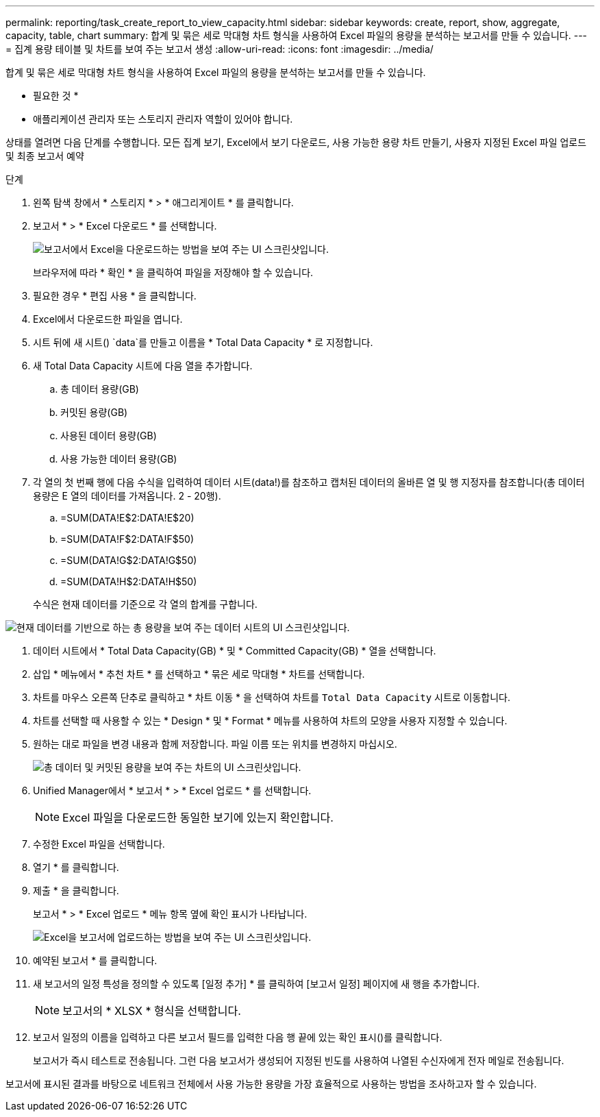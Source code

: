 ---
permalink: reporting/task_create_report_to_view_capacity.html 
sidebar: sidebar 
keywords: create, report, show, aggregate, capacity, table, chart 
summary: 합계 및 묶은 세로 막대형 차트 형식을 사용하여 Excel 파일의 용량을 분석하는 보고서를 만들 수 있습니다. 
---
= 집계 용량 테이블 및 차트를 보여 주는 보고서 생성
:allow-uri-read: 
:icons: font
:imagesdir: ../media/


[role="lead"]
합계 및 묶은 세로 막대형 차트 형식을 사용하여 Excel 파일의 용량을 분석하는 보고서를 만들 수 있습니다.

* 필요한 것 *

* 애플리케이션 관리자 또는 스토리지 관리자 역할이 있어야 합니다.


상태를 열려면 다음 단계를 수행합니다. 모든 집계 보기, Excel에서 보기 다운로드, 사용 가능한 용량 차트 만들기, 사용자 지정된 Excel 파일 업로드 및 최종 보고서 예약

.단계
. 왼쪽 탐색 창에서 * 스토리지 * > * 애그리게이트 * 를 클릭합니다.
. 보고서 * > * Excel 다운로드 * 를 선택합니다.
+
image::../media/download_excel_menu.png[보고서에서 Excel을 다운로드하는 방법을 보여 주는 UI 스크린샷입니다.]

+
브라우저에 따라 * 확인 * 을 클릭하여 파일을 저장해야 할 수 있습니다.

. 필요한 경우 * 편집 사용 * 을 클릭합니다.
. Excel에서 다운로드한 파일을 엽니다.
. 시트 뒤에 새 시트() `data`를 만들고image:../media/excel_new_sheet_icon.png[""] 이름을 * Total Data Capacity * 로 지정합니다.
. 새 Total Data Capacity 시트에 다음 열을 추가합니다.
+
.. 총 데이터 용량(GB)
.. 커밋된 용량(GB)
.. 사용된 데이터 용량(GB)
.. 사용 가능한 데이터 용량(GB)


. 각 열의 첫 번째 행에 다음 수식을 입력하여 데이터 시트(data!)를 참조하고 캡처된 데이터의 올바른 열 및 행 지정자를 참조합니다(총 데이터 용량은 E 열의 데이터를 가져옵니다. 2 - 20행).
+
.. =SUM(DATA!E$2:DATA!E$20)
.. =SUM(DATA!F$2:DATA!F$50)
.. =SUM(DATA!G$2:DATA!G$50)
.. =SUM(DATA!H$2:DATA!H$50)


+
수식은 현재 데이터를 기준으로 각 열의 합계를 구합니다.



image::../media/capacitysums.png[현재 데이터를 기반으로 하는 총 용량을 보여 주는 데이터 시트의 UI 스크린샷입니다.]

. 데이터 시트에서 * Total Data Capacity(GB) * 및 * Committed Capacity(GB) * 열을 선택합니다.
. 삽입 * 메뉴에서 * 추천 차트 * 를 선택하고 * 묶은 세로 막대형 * 차트를 선택합니다.
. 차트를 마우스 오른쪽 단추로 클릭하고 * 차트 이동 * 을 선택하여 차트를 `Total Data Capacity` 시트로 이동합니다.
. 차트를 선택할 때 사용할 수 있는 * Design * 및 * Format * 메뉴를 사용하여 차트의 모양을 사용자 지정할 수 있습니다.
. 원하는 대로 파일을 변경 내용과 함께 저장합니다. 파일 이름 또는 위치를 변경하지 마십시오.
+
image::../media/cluster_column_chart_2.png[총 데이터 및 커밋된 용량을 보여 주는 차트의 UI 스크린샷입니다.]

. Unified Manager에서 * 보고서 * > * Excel 업로드 * 를 선택합니다.
+
[NOTE]
====
Excel 파일을 다운로드한 동일한 보기에 있는지 확인합니다.

====
. 수정한 Excel 파일을 선택합니다.
. 열기 * 를 클릭합니다.
. 제출 * 을 클릭합니다.
+
보고서 * > * Excel 업로드 * 메뉴 항목 옆에 확인 표시가 나타납니다.

+
image::../media/upload_excel.png[Excel을 보고서에 업로드하는 방법을 보여 주는 UI 스크린샷입니다.]

. 예약된 보고서 * 를 클릭합니다.
. 새 보고서의 일정 특성을 정의할 수 있도록 [일정 추가] * 를 클릭하여 [보고서 일정] 페이지에 새 행을 추가합니다.
+
[NOTE]
====
보고서의 * XLSX * 형식을 선택합니다.

====
. 보고서 일정의 이름을 입력하고 다른 보고서 필드를 입력한 다음 행 끝에 있는 확인 표시()를 클릭합니다image:../media/blue_check.gif[""].
+
보고서가 즉시 테스트로 전송됩니다. 그런 다음 보고서가 생성되어 지정된 빈도를 사용하여 나열된 수신자에게 전자 메일로 전송됩니다.



보고서에 표시된 결과를 바탕으로 네트워크 전체에서 사용 가능한 용량을 가장 효율적으로 사용하는 방법을 조사하고자 할 수 있습니다.
